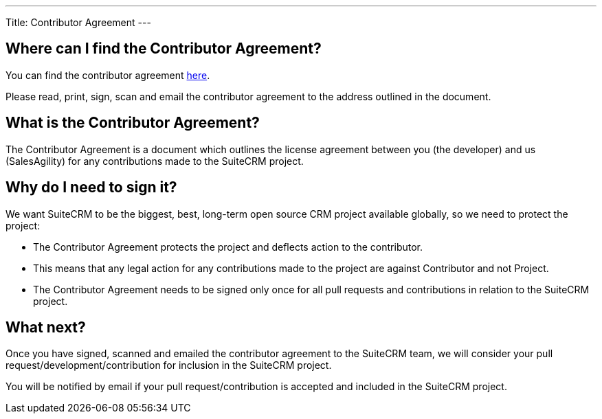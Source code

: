 
---
Title: Contributor Agreement
---

== Where can I find the Contributor Agreement?

You can find the contributor agreement
http://suitecrm.com/git/suitecrmcontributorlicenseagreement.pdf[here].

Please read, print, sign, scan and email the contributor agreement to
the address outlined in the document.

== What is the Contributor Agreement?

The Contributor Agreement is a document which outlines the license
agreement between you (the developer) and us (SalesAgility) for any
contributions made to the SuiteCRM project.

== Why do I need to sign it?

We want SuiteCRM to be the biggest, best, long-term open source CRM
project available globally, so we need to protect the project:

* The Contributor Agreement protects the project and deflects action to
the contributor.
* This means that any legal action for any contributions made to the
project are against Contributor and not Project.
* The Contributor Agreement needs to be signed only once for all pull
requests and contributions in relation to the SuiteCRM project.

== What next?

Once you have signed, scanned and emailed the contributor agreement to
the SuiteCRM team, we will consider your pull
request/development/contribution for inclusion in the SuiteCRM project.

You will be notified by email if your pull request/contribution is
accepted and included in the SuiteCRM project.

